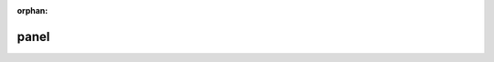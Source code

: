 :orphan:

panel
=====

.. confluence_panel::

    plain content

.. confluence_panel::
    :bg-color: #ee0000

    with background color

.. confluence_panel::
    :border-color: #00ee00

    with border color

.. confluence_panel::
    :border-style: dashed

    with border style

.. confluence_panel::
    :border-width: 12

    with border width content

.. confluence_panel::
    :title: my title

    with title content

.. confluence_panel::
    :title: dummy
    :title-bg-color: #0000ee

    with title background color

.. confluence_panel::
    :title: dummy
    :title-color: #ee00ee

    with title color
